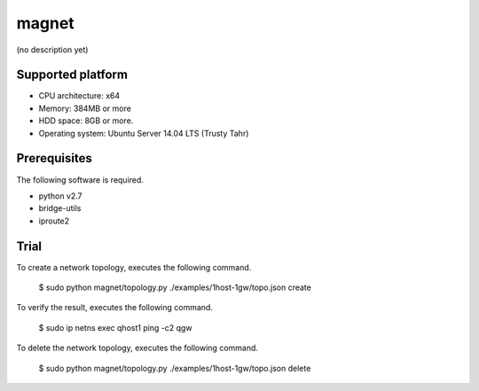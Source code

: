 magnet
======
(no description yet)

Supported platform
------------------

- CPU architecture: x64
- Memory: 384MB or more
- HDD space: 8GB or more.
- Operating system: Ubuntu Server 14.04 LTS (Trusty Tahr)

Prerequisites
-------------
The following software is required.

- python v2.7
- bridge-utils
- iproute2

Trial
-----
To create a network topology, executes the following command.

    $ sudo python magnet/topology.py ./examples/1host-1gw/topo.json create

To verify the result, executes the following command.

    $ sudo ip netns exec qhost1 ping -c2 qgw

To delete the network topology, executes the following command.

    $ sudo python magnet/topology.py ./examples/1host-1gw/topo.json delete

